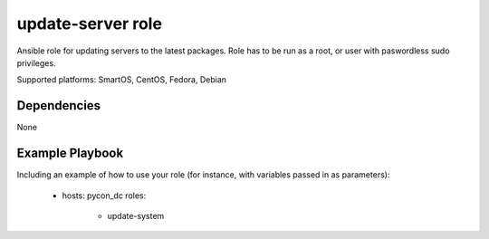update-server role
==================

Ansible role for updating servers to the latest packages. Role has to be run as a root, or user with paswordless sudo privileges.

Supported platforms: SmartOS, CentOS, Fedora, Debian


Dependencies
------------

None


Example Playbook
----------------

Including an example of how to use your role (for instance, with variables passed in as parameters):

    - hosts: pycon_dc 
      roles:
        - update-system
